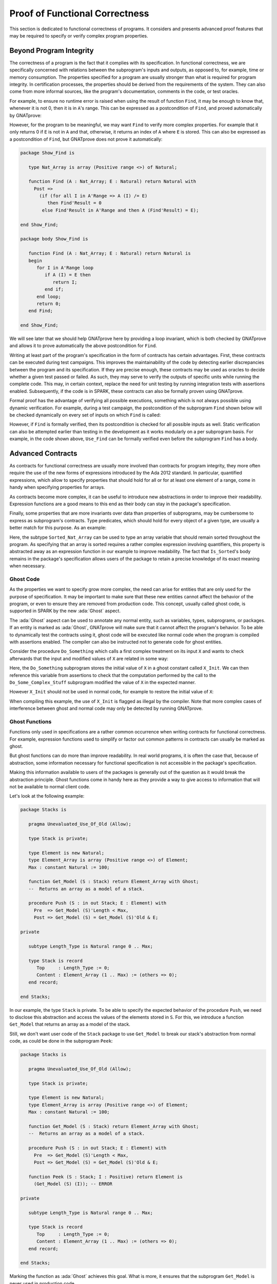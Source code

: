 Proof of Functional Correctness
=====================================================================

.. role:: ada(code)
   :language: ada

This section is dedicated to functional correctness of programs. It
considers and presents advanced proof features that may be required to
specify or verify complex program properties.

Beyond Program Integrity
---------------------------------------------------------------------

The correctness of a program is the fact that it complies with its
specification. In functional correctness, we are specifically concerned
with relations between the subprogram's inputs and outputs, as opposed to,
for example, time or memory consumption. The properties specified for a
program are usually stronger than what is required for program integrity.
In certification processes, the properties should be derived from the
requirements of the system. They can also come from more informal sources,
like the program's documentation, comments in the code, or test oracles.

For example, to ensure no runtime error is raised when using the result of
function ``Find``, it may be enough to know that, whenever it is not 0, then it
is in ``A``'s range. This can be expressed as a postcondition of ``Find``, and
proved automatically by GNATprove:

.. code:: ada spark-report-all

    package Show_Find is

       type Nat_Array is array (Positive range <>) of Natural;

       function Find (A : Nat_Array; E : Natural) return Natural with
         Post => Find'Result in 0 | A'Range;

    end Show_Find;

    package body Show_Find is

       function Find (A : Nat_Array; E : Natural) return Natural is
       begin
          for I in A'Range loop
             if A (I) = E then
                return I;
             end if;
          end loop;
          return 0;
       end Find;

    end Show_Find;

However, for the program to be meaningful, we may want ``Find`` to verify more
complex properties. For example that it only returns 0 if ``E`` is not in ``A``
and that, otherwise, it returns an index of ``A`` where ``E`` is stored. This
can also be expressed as a postcondition of ``Find``, but GNATprove does not
prove it automatically:

.. code:: ada

    package Show_Find is

       type Nat_Array is array (Positive range <>) of Natural;

       function Find (A : Nat_Array; E : Natural) return Natural with
         Post =>
           (if (for all I in A'Range => A (I) /= E)
              then Find'Result = 0
            else Find'Result in A'Range and then A (Find'Result) = E);

    end Show_Find;

    package body Show_Find is

       function Find (A : Nat_Array; E : Natural) return Natural is
       begin
          for I in A'Range loop
             if A (I) = E then
                return I;
             end if;
          end loop;
          return 0;
       end Find;

    end Show_Find;

We will see later that we should help GNATprove here by providing a loop
invariant, which is both checked by GNATprove and allows it to prove
automatically the above postcondition for ``Find``.

Writing at least part of the program's specification in the form of
contracts has certain advantages. First, these contracts can be executed
during test campaigns. This improves the maintainability of the code by
detecting earlier discrepancies between the program and its specification.
If they are precise enough, these contracts may be used as oracles to
decide whether a given test passed or failed. As such, they may serve to
verify the outputs of specific units while running the complete code. This
may, in certain context, replace the need for unit testing by running
integration tests with assertions enabled. Subsequently, if the code is in
SPARK, these contracts can also be formally proven using GNATprove.

Formal proof has the advantage of verifying all possible executions,
something which is not always possible using dynamic verification. For
example, during a test campaign, the postcondition of the subprogram
``Find`` shown below will be checked dynamically on every set of inputs on
which ``Find`` is called:

.. code:: ada run_button

    with Ada.Text_IO; use Ada.Text_IO;

    package Show_Find is

       type Nat_Array is array (Positive range <>) of Natural;

       function Find (A : Nat_Array; E : Natural) return Natural with
         Post =>
           (if (for all I in A'Range => A (I) /= E)
              then Find'Result = 0
            else Find'Result in A'Range and then A (Find'Result) = E);

    end Show_Find;

    package body Show_Find is

       function Find (A : Nat_Array; E : Natural) return Natural is
       begin
          for I in A'Range loop
             if A (I) = E then
                return I;
             end if;
          end loop;
          return 0;
       end Find;

    end Show_Find;

    with Ada.Text_IO; use Ada.Text_IO;
    with Show_Find; use Show_Find;

    procedure Use_Find with
      SPARK_Mode => Off
    is
       Seq : constant Nat_Array (1 .. 3) := (1, 5, 3);
       Res : Natural;
    begin
       Res := Find (Seq, 3);
       Put_Line ("Found 3 in index #" & Natural'Image (Res) & " of array");
    end Use_Find;

However, if ``Find`` is formally verified, then its postcondition is
checked for all possible inputs as well. Static verification can also be
attempted earlier than testing in the development as it works modularly on
a per subprogram basis. For example, in the code shown above, ``Use_Find``
can be formally verified even before the subprogram ``Find`` has a body.


Advanced Contracts
---------------------------------------------------------------------

As contracts for functional correctness are usually more involved than
contracts for program integrity, they more often require the use of the
new forms of expressions introduced by the Ada 2012 standard. In
particular, quantified expressions, which allow to specify properties that
should hold for all or for at least one element of a range, come in handy
when specifying properties for arrays.

As contracts become more complex, it can be useful to introduce new
abstractions in order to improve their readability. Expression functions
are a good means to this end as their body can stay in the package's
specification.

Finally, some properties that are more invariants over data than
properties of subprograms, may be cumbersome to express as subprogram's
contracts. Type predicates, which should hold for every object of a given
type, are usually a better match for this purpose. As an example:

.. code:: ada spark-report-all

    package Show_Sort is

       type Nat_Array is array (Positive range <>) of Natural;

       function Is_Sorted (A : Nat_Array) return Boolean is
         (for all I in A'Range =>
            (if I < A'Last then A (I) <= A (I + 1)));
       --  Returns True if A is sorted in increasing order.

       subtype Sorted_Nat_Array is Nat_Array with
         Dynamic_Predicate => Is_Sorted (Sorted_Nat_Array);
       --  Elements of type Sorted_Nat_Array are all sorted.

       Good_Array : Sorted_Nat_Array := (1, 2, 4, 8, 42);
    end Show_Sort;

Here, the subtype ``Sorted_Nat_Array`` can be used to type an array
variable that should remain sorted throughout the program. As specifying
that an array is sorted requires a rather complex expression involving
quantifiers, this property is abstracted away as an expression function in
our example to improve readability. The fact that ``Is_Sorted``'s body
remains in the package's specification allows users of the package to
retain a precise knowledge of its exact meaning when necessary.


Ghost Code
~~~~~~~~~~

As the properties we want to specify grow more complex, the need can arise
for entities that are only used for the purpose of specification.
It may be important to make sure that these new
entities cannot affect the behavior of the program, or even to ensure they
are removed from production code. This concept, usually called ghost code,
is supported in SPARK by the new :ada:`Ghost` aspect.

The :ada:`Ghost` aspect can be used to annotate any normal entity, such as
variables, types, subprograms, or packages. If an entity is marked as
:ada:`Ghost`, GNATprove will make sure that it cannot affect the program's
behavior. To be able to dynamically test the contracts using it, ghost
code will be executed like normal code when the program is compiled with
assertions enabled. The compiler can also be instructed not to generate
code for ghost entities.

Consider the procedure ``Do_Something`` which calls a first complex treatment
on its input ``X`` and wants to check afterwards that the input and modified
values of ``X`` are related in some way:

.. code:: ada spark-report-all

    package Show_Ghost is

       type T is record
          A, B, C, D, E : Boolean;
       end record;

       function Formula (X : T) return Boolean is
         ((X.A and X.B) or (X.C and (X.D or X.E)));

       function Is_Correct (X, Y : T) return Boolean is
         (Formula (X) = Formula (Y));

       procedure Do_Something (X : in out T);

    end Show_Ghost;

    package body Show_Ghost is

       procedure Do_Some_Complex_Stuff (X : in out T) is
       begin
          X := T'(X.B, X.A, X.C, X.E, X.D);
       end Do_Some_Complex_Stuff;

       procedure Do_Something (X : in out T) is
          X_Init : constant T := X with Ghost;
       begin
          Do_Some_Complex_Stuff (X);
          pragma Assert (Is_Correct (X_Init, X));
          --  It is OK to use X_Init inside an assertion.
       end Do_Something;

    end Show_Ghost;

Here, the ``Do_Something`` subprogram stores the initial value of ``X`` in
a ghost constant called ``X_Init``. We can then reference this variable
from assertions to check that the computation performed by the call to the
``Do_Some_Complex_Stuff`` subprogram modified the value of ``X`` in the
expected manner.

However ``X_Init`` should not be used in normal code, for example to
restore the initial value of ``X``:

.. code:: ada run_button
    :class: ada-expect-compile-error

    package Show_Ghost is

       type T is record
          A, B, C, D, E : Boolean;
       end record;

       function Formula (X : T) return Boolean is
         ((X.A and X.B) or (X.C and (X.D or X.E)));

       function Is_Correct (X, Y : T) return Boolean is
         (Formula (X) = Formula (Y));

       procedure Do_Something (X : in out T);

    end Show_Ghost;

    package body Show_Ghost is

       procedure Do_Some_Complex_Stuff (X : in out T) is
       begin
          X := T'(X.B, X.A, X.C, X.E, X.D);
       end Do_Some_Complex_Stuff;

       procedure Do_Something (X : in out T) is
          X_Init : constant T := X with Ghost;
       begin
          Do_Some_Complex_Stuff (X);
          pragma Assert (Is_Correct (X_Init, X));

          X := X_Init; -- ERROR

       end Do_Something;

    end Show_Ghost;

    with Show_Ghost; use Show_Ghost;

    procedure Use_Ghost is
       X : T := (True, True, False, False, True);
    begin
       Do_Something (X);
    end Use_Ghost;

When compiling this example, the use of ``X_Init`` is
flagged as illegal by the compiler. Note that more complex cases of
interference between ghost and normal code may only be detected by running
GNATprove.


Ghost Functions
~~~~~~~~~~~~~~~

Functions only used in specifications are a rather common occurrence when
writing contracts for functional correctness. For example, expression
functions used to simplify or factor out common patterns in contracts can
usually be marked as ghost.

But ghost functions can do more than improve readability. In real world
programs, it is often the case that, because of abstraction, some
information necessary for functional specification is not accessible in
the package's specification.

Making this information available to users of the packages is generally
out of the question as it would break the abstraction principle. Ghost
functions come in handy here as they provide a way to give access to
information that will not be available to normal client code.

Let's look at the following example:

.. code:: ada

    package Stacks is

       pragma Unevaluated_Use_Of_Old (Allow);

       type Stack is private;

       type Element is new Natural;
       type Element_Array is array (Positive range <>) of Element;
       Max : constant Natural := 100;

       function Get_Model (S : Stack) return Element_Array with Ghost;
       --  Returns an array as a model of a stack.

       procedure Push (S : in out Stack; E : Element) with
         Pre  => Get_Model (S)'Length < Max,
         Post => Get_Model (S) = Get_Model (S)'Old & E;

    private

       subtype Length_Type is Natural range 0 .. Max;

       type Stack is record
          Top     : Length_Type := 0;
          Content : Element_Array (1 .. Max) := (others => 0);
       end record;

    end Stacks;

In our example, the type ``Stack`` is private. To be able to specify the
expected behavior of the procedure ``Push``, we need to disclose this
abstraction and access the values of the elements stored in ``S``. For
this, we introduce a function ``Get_Model`` that returns an array as a
model of the stack.

Still, we don't want user code of the ``Stack`` package to use
``Get_Model`` to break our stack's abstraction from normal code, as could
be done in the subprogram ``Peek``:

.. code:: ada
    :class: ada-expect-compile-error

    package Stacks is

       pragma Unevaluated_Use_Of_Old (Allow);

       type Stack is private;

       type Element is new Natural;
       type Element_Array is array (Positive range <>) of Element;
       Max : constant Natural := 100;

       function Get_Model (S : Stack) return Element_Array with Ghost;
       --  Returns an array as a model of a stack.

       procedure Push (S : in out Stack; E : Element) with
         Pre  => Get_Model (S)'Length < Max,
         Post => Get_Model (S) = Get_Model (S)'Old & E;

       function Peek (S : Stack; I : Positive) return Element is
         (Get_Model (S) (I)); -- ERROR

    private

       subtype Length_Type is Natural range 0 .. Max;

       type Stack is record
          Top     : Length_Type := 0;
          Content : Element_Array (1 .. Max) := (others => 0);
       end record;

    end Stacks;

Marking the function as :ada:`Ghost` achieves this goal. What is more,
it ensures that the subprogram ``Get_Model`` is never used in
production code.

Global Ghost Variables
~~~~~~~~~~~~~~~~~~~~~~

Though it happens less often, specifications may require storing additional
information into global variables. As this information is not needed in
normal code, these global variables should be marked as ghost, so that
they can be erased by the compiler. These variables can be used for
various reasons, and a rather common case is to specify programs modifying
a complex or private global data structure by providing a model for it,
that is updated by the program along with the data structure.

Global variables can also store information about previous runs of subprograms
in order to specify simple temporal properties. In the following example, we
have two procedures, one to access a state ``A`` and the other to access a
state ``B``. The global variable ``Last_Accessed_Is_A`` is used to specify that
``B`` cannot be accessed twice without accessing ``A`` in between.

.. code:: ada run_button
   :class: ada-run-expect-failure

    package Call_Sequence is

       type T is new Integer;

       Last_Accessed_Is_A : Boolean := False with Ghost;

       procedure Access_A with
         Post => Last_Accessed_Is_A;

       procedure Access_B with
         Pre  => Last_Accessed_Is_A,
         Post => not Last_Accessed_Is_A;
       --  B can only be accessed after A

    end Call_Sequence;

    package body Call_Sequence is

       procedure Access_A is
       begin
          --  ...
          Last_Accessed_Is_A := True;
       end Access_A;

       procedure Access_B is
       begin
          --  ...
          Last_Accessed_Is_A := False;
       end Access_B;

    end Call_Sequence;

    with Call_Sequence; use Call_Sequence;

    procedure Main is
    begin
       Access_A;
       Access_B;
       Access_B; -- ERROR
    end Main;

As another example, it can be the case that the requirement of a subprogram
expresses its expected behavior as a sequence of actions to be performed. To
write this kind of specification more easily, global ghost variables may be
used to store intermediate values of variables in the program.

For example, we specify below the subprogram ``Do_Two_Things`` in two steps
using the global variable ``V_Interm`` to store the intermediate value of ``V``
between the two things to be done. Note that this usage could be expressed
using an existential quantification on the variable ``V_Interm``, although this
would be very inefficient at runtime to iterate over all integers. Besides,
this cannot always be done in SPARK as quantification in Ada is restricted to
:ada:`for ... loop` patterns. What is more, supplying the value of the variable
may help the prover to effectively verify the contracts.

.. code:: ada

    package Action_Sequence is

       type T is new Integer;

       V_Interm : T with Ghost;

       function First_Thing_Done (X, Y : T) return Boolean with Ghost;
       function Second_Thing_Done (X, Y : T) return Boolean with Ghost;

       procedure Do_Two_Things (V : in out T) with
         Post => First_Thing_Done (V'Old, V_Interm)
           and then Second_Thing_Done (V_Interm, V);

    end Action_Sequence;

Guide Proof
---------------------------------------------------------------------

As properties of interest for functional correctness are more complex than
those involved in proof of program integrity, it is expected that GNATprove may
not be able to verify them right away even though they are valid. Techniques
for :ref:`Debugging Failed Proof Attempts` will come in handy here. Here, we
focus on improving results on the remaining cases where the property is valid
but is not proved by GNATprove in a reasonable amount of time.

In these cases, users may want to try and guide GNATprove in order either
to complete the proof or strip it down to a small number of easily
reviewable assumptions. For this purpose, assertions can be added to break
complex proofs into smaller steps:

.. code-block:: ada

    pragma Assert (Assertion_Checked_By_The_Tool);
    --  info: assertion proved

    pragma Assert (Assumption_Validated_By_Other_Means);
    --  medium: assertion might fail

    pragma Assume (Assumption_Validated_By_Other_Means);
    --  The tool does not attempt to check this expression.
    --  It is recorded as an assumption.

In particular, it may be a good idea, as an intermediate step, to try and
prove a theoretically equivalent version of the desired property where
things have been simplified for the prover, for example by splitting
different cases up or by inlining the definitions of functions.

It can be the case that some intermediate assertions are not discharged by
GNATprove, either because it is missing some information or because it
gets lost in the amount of information available. Those remaining
assertions can then be verified by other means like testing, since they
are executable, or by review. Users can choose to instruct GNATprove to
ignore them, either by turning them into assumptions, like in our example,
or by justifying the check using a :ada:`pragma Annotate`. In both cases,
the assumption will still be checked at runtime when assertions are
enabled.


Local Ghost Variables
~~~~~~~~~~~~~~~~~~~~~

Just like for specifications, ghost code can be used to enhance what can
be expressed inside intermediate assertions. In particular, local
variables or constants whose only purpose is to serve in assertions are a
common occurrence. Most of the time, these variables are used to store
previous values of variables or expressions to which we want to refer in
assertions. They are especially useful to refer to initial values of
parameters and expressions which cannot be accessed using the :ada:`'Old`
attribute outside of the subprogram's postcondition.

In the example shown below, to help GNATprove discharge the postcondition of
``P``, we want to assert that it holds separately in every branch of an
:ada:`if` statement. Since in these assertions we cannot use the :ada:`'Old`
attribute to access the initial value of the parameter ``X`` (unlike in ``P``'s
postcondition), we must resort to introducing a local ghost constant ``X_Init``
for this value.

.. code:: ada spark-report-all

    package Show_Local_Ghost is

       type T is new Natural;

       function F (X, Y : T) return Boolean is (X > Y) with Ghost;

       function Condition (X : T) return Boolean is (X mod 2 = 0);

       procedure P (X : in out T) with
         Pre  => X < 1_000_000,
         Post => F (X, X'Old);

    end Show_Local_Ghost;

    package body Show_Local_Ghost is

       procedure P (X : in out T) is
          X_Init : constant T := X with Ghost;
       begin
          if Condition (X) then
             X := X + 1;
             pragma Assert (F (X, X_Init));
          else
             X := X * 2;
             pragma Assert (F (X, X_Init));
          end if;
       end P;

    end Show_Local_Ghost;

Local ghost variables can also be used for more complex things such as
building a data-structure that serves as witness for a complex property of
the subprogram. In our example, we want to prove that the ``Sort``
procedure do not create new elements, that is, all the elements that are
in ``A`` after the sort were already in ``A`` before the sort. Note that
this property is not enough to ensure that, after a call to ``Sort``,
``A`` is a permutation of its value before the call. Still, it is already
complex for a prover to verify as it involves an alternation of
quantifiers. To help GNATprove, it may be interesting to store, for each
index ``I``, an index ``J`` that has the expected property.

.. code-block:: ada

    procedure Sort (A : in out Nat_Array) with
      Post => (for all I in A'Range =>
                 (for some J in A'Range => A (I) = A'Old (J)))
    is
       Permutation : Index_Array := (1 => 1, 2 => 2, ...) with Ghost;
    begin
       ...
    end Sort;

Ghost Procedures
~~~~~~~~~~~~~~~~

Ghost procedures cannot affect the value of normal variables. Therefore,
they are mostly used to perform treatments on ghost variables or to group
together a set of intermediate assertions.

Abstracting away the treatment of ghost variables or assertions inside a ghost
procedure has several advantages. First, it allows to use any code inside the
ghost procedure. This is not the case outside ghost procedures, where the only
ghost statements allowed are assignments to ghost variables and calls to ghost
procedures.

As an example, the :ada:`for` loop contained in ``Increase_A`` could not
appear by itself in normal code:

.. code:: ada spark-report-all

    package Show_Ghost_Proc is

       type Nat_Array is array (Integer range <>) of Natural;

       A : Nat_Array (1 .. 100) with Ghost;

       procedure Increase_A with
         Ghost,
         Pre => (for all I in A'Range => A (I) < Natural'Last);

    end Show_Ghost_Proc;

    package body Show_Ghost_Proc is

       procedure Increase_A is
       begin
          for I in A'Range loop
             A (I) := A (I) + 1;
          end loop;
       end Increase_A;

    end Show_Ghost_Proc;

Then, it improves readability by hiding away complex code that is of no
use for the functional behavior of the subprogram. Finally, it can help
GNATprove by abstracting away assertions that would otherwise pollute its
context.

For the example below, calling ``Prove_P`` on ``X`` will only add ``P
(X)`` to the proof context instead of the possible important set of
assertions that are required to verify it. What is more, the proof of
``P`` will only be done once and may be made easier by the fact that no
unnecessary information is present in the context while verifying it.
Also, if ``Prove_P`` happens to not be fully verified, the remaining
assumptions will be reviewed more easily if they are in a small context.

.. code-block:: ada

    procedure Prove_P (X : T) with Ghost,
      Global => null,
      Post   => P (X);


Handling of Loops
~~~~~~~~~~~~~~~~~

A case in which user annotations are almost always required for GNATprove
to complete a proof is when the program involves a loop. Indeed, the
verification techniques used by GNATprove do not handle cycles in a
subprogram's control flow. As a consequence, loops are flattened by
dividing them into several acyclic parts.

As an example, let us look at a simple loop statement with an exit
condition:

.. code:: ada
    :class: ada-nocheck

    Stmt1;
    loop
      Stmt2;
      exit when Cond;
      Stmt3;
    end loop;
    Stmt4;

As shown on the schema, the control flow will be divided into three parts:

.. image:: 05_loop.png
   :align: center

The first one, in yellow, starts from the beginning of the subprogram to
the loop statement. Then, the loop itself is divided into two parts. The
red one stands for a complete execution of the loop's body, that is, an
execution in which the exit condition is not satisfied. The blue one
stands for the last execution of the loop. The exit condition is assumed
to hold and the rest of the subprogram can be accessed. The red and blue
parts obviously always happen after the yellow one.

Still, as there is no way to know how the loop may have modified the
variables it updates, GNATprove simply forgets everything it knows about
them when entering these parts. Values of constants and variables that are
not modified in the loop are of course preserved.

The consequence of this particular handling is that GNATprove suffers from
imprecision when verifying a subprogram involving a loop. More precisely,
it won't be able to verify a property relying on values of variables
modified inside the loop. Also, though it will not forget any information
it had on the value of constants or unmodified variables, it still won't
be able to deduce new information about them using the loop.

For example, consider function ``Find`` which iterates over the array ``A``
searching for an index where ``E`` is stored in ``A``:

.. code:: ada spark-report-all

    package Show_Find is

       type Nat_Array is array (Positive range <>) of Natural;

       function Find (A : Nat_Array; E : Natural) return Natural;

    end Show_Find;

    package body Show_Find is

       function Find (A : Nat_Array; E : Natural) return Natural is
       begin
          for I in A'Range loop
             pragma Assert (for all J in A'First .. I - 1 => A (J) /= E);
             --  assertion is not proved
             if A (I) = E then
                return I;
             end if;
             pragma Assert (A (I) /= E);
             --  assertion is proved
          end loop;
          return 0;
       end Find;

    end Show_Find;

Though, at each loop iteration,
GNATprove knows that, for the loop to continue, the value stored in ``A`` at
index ``I`` must not be ``E`` (the second assertion which is proved), it will
not be able to accumulate this information to deduce that it is true for all
the indexes smaller than ``I`` (the first assertion which is not proved).


.. _Loop Invariants:

Loop Invariants
~~~~~~~~~~~~~~~

To overcome these limitations, users can provide additional information to
GNATprove in the form of a loop invariant. In SPARK, a loop invariant
is a Boolean expression which should hold at every iteration of the loop.
Like every other assertion, it can be checked at runtime by compiling the
program with assertions enabled.

The specificity of a loop invariant in comparison to other assertions lies
in the way it is handled for proof. The proof of a loop invariant is done
in two steps: first GNATprove checks that it holds in the first
iteration of the loop, and then, it checks that it holds in an arbitrary
iteration assuming it held in the previous iteration.

As an example, let us add a loop invariant to the ``Find`` function
stating that the first element of ``A`` is not ``E``:

.. code:: ada spark-report-all

    package Show_Find is

       type Nat_Array is array (Positive range <>) of Natural;

       function Find (A : Nat_Array; E : Natural) return Natural;

    end Show_Find;

    package body Show_Find is

       function Find (A : Nat_Array; E : Natural) return Natural is
       begin
          for I in A'Range loop
             pragma Loop_Invariant (A (A'First) /= E);
             --  loop invariant not proved in first iteration
             --  but preservation of loop invariant is proved
             if A (I) = E then
                return I;
             end if;
          end loop;
          return 0;
       end Find;

    end Show_Find;

To verify this invariant, GNATprove generates two checks. The first
one, that checks whether the assertion holds in the first iteration of the
loop, is not verified by GNATprove. Indeed, there is no reason for the
first element of ``A`` to be different from ``E`` in this iteration.
However, the second check succeeds. Indeed, it is easy to deduce that,
if the first element of ``A`` was not ``E`` in a given iteration, then it
is still not ``E`` in the next one. Note that, if we move the invariant to
the end of the loop, then it is successfully verified by GNATprove.

Not only do loop invariants allow to verify complex properties over loops,
they are also used by GNATprove to verify other properties, such as the
absence of runtime errors over the loop's body and the statements
following the loop. More precisely, when verifying runtime checks or other
assertions from the loop's body or from statements following the loop, the
last occurrence of the loop invariant preceding this check is assumed to
hold.

Let's look at a version of ``Find`` where we use a loop invariant instead of an
assertion to state that all array elements seen so far are not equal to ``E``:

.. code:: ada spark-report-all

    package Show_Find is

       type Nat_Array is array (Positive range <>) of Natural;

       function Find (A : Nat_Array; E : Natural) return Natural;

    end Show_Find;

    package body Show_Find is

       function Find (A : Nat_Array; E : Natural) return Natural is
       begin
          for I in A'Range loop
             pragma Loop_Invariant
               (for all J in A'First .. I - 1 => A (J) /= E);
             if A (I) = E then
                return I;
             end if;
          end loop;
          pragma Assert (for all I in A'Range => A (I) /= E);
          return 0;
       end Find;

    end Show_Find;

This version is fully proved by GNATprove! This time, GNATprove proves that the
loop invariant holds in every iteration of the loop (separately proving this
property for the first iteration and for the following iterations). It also
proves that, after the loop, all the elements of ``A`` are different from ``E``
by assuming that the loop invariant holds in the last iteration of the loop.

Coming up with a good loop invariant can turn out to be quite a challenge.
To make this task easier, let us review the four good properties of a good
loop invariant:

+-------------+---------------------------------------------------------+
| Property    | Description                                             |
+=============+=========================================================+
| INIT        | It should be provable in the first iteration of the     |
|             | loop                                                    |
+-------------+---------------------------------------------------------+
| INSIDE      | It should allow proving absence of run-time errors and  |
|             | local assertions inside the loop                        |
+-------------+---------------------------------------------------------+
| AFTER       | It should allow proving absence of run-time errors,     |
|             | local assertions and the subprogram postcondition after |
|             | the loop                                                |
+-------------+---------------------------------------------------------+
| PRESERVE    | It should be provable after the first iteration of the  |
|             | loop                                                    |
+-------------+---------------------------------------------------------+

First, the loop invariant should be provable in the first iteration of the loop
(INIT). To achieve this property, the loop invariant's initialization can be
debugged like any failing proof attempt using strategies for :ref:`Debugging
Failed Proof Attempts`.

Next, the loop invariant should be precise enough to allow proving absence of
runtime errors both in statements from the loop's body (INSIDE) and in
statements following the loop (AFTER). To achieve this, users should remember
that every information concerning a variable modified in the loop that is not
stated in the invariant will be forgotten by GNATprove. In particular, users
should take care to include in their invariant what is usually called the
loop's frame condition. It consists in stating the preservation of parts of
composite variables that have not been modified by the loop.

Finally, the loop invariant should be precise enough to prove that it is
preserved through successive iterations of the loop (PRESERVE). This is
generally the trickiest part. To understand why the preservation of a loop
invariant is not proved by GNATprove, it is often useful to repeat it into
local assertions throughout the loop's body to determine at which point the
proof is lost.

As an example, let us look at a loop that iterates through an array ``A``
and applies a function ``F`` to each of its elements:

.. code:: ada spark-report-all

    package Show_Map is

       type Nat_Array is array (Positive range <>) of Natural;

       function F (V : Natural) return Natural is
         (if V /= Natural'Last then V + 1 else V);

       procedure Map (A : in out Nat_Array);

    end Show_Map;

    package body Show_Map is

       procedure Map (A : in out Nat_Array) is
          A_I : constant Nat_Array := A with Ghost;
       begin
          for K in A'Range loop
             A (K) := F (A (K));
             pragma Loop_Invariant
               (for all J in A'First .. K => A (J) = F (A'Loop_Entry (J)));
          end loop;
          pragma Assert (for all K in A'Range => A (K) = F (A_I (K)));
       end Map;

    end Show_Map;

We want to prove that, after the loop, each element of the array is the result
of applying ``F`` to the value that was stored in ``A`` at the same index
before the loop. To specify this property, we copy the value of ``A`` before
the loop in a ghost variable ``A_I``. As a loop invariant, we state that, for
every index smaller than ``K``, the array has been modified in the expected
way. Note that we choose here to use the :ada:`Loop_Entry` attribute to refer
to the value of ``A`` on entry of the loop, instead of using ``A_I``.

Does our loop invariant has the four good properties of a good
loop-invariant? When launching GNATprove on it, we see that ``INIT`` is
fulfilled, the invariant's initialization is proved. So are ``INSIDE`` and
``AFTER``, no potential runtime errors are reported and the assertion
following the loop is successfully verified.

The situation is slightly more complex for the ``PRESERVE`` property. GNATprove
manages to prove that the invariant holds after the first iteration, thanks to
the automatic generation of frame conditions. What happens is that GNATprove
completes the provided loop invariant with the following property called `frame
condition` stating what part of the array has not been modified so far:

.. code-block:: ada

             pragma Loop_Invariant
               (for all J in K .. A'Last => A (J) = (if J > K then A'Loop_Entry (J)));

The user-provided and the internally-generated loop invariants are then used to
prove ``PRESERVE``. In more complex cases, the heuristics used by GNATprove to
generate the frame condition are not sufficient, and a user must provide one as
loop invariant. For example, consider a version of ``Map`` where the result of
applying ``F`` to an element at index ``K`` is stored at index ``K-1``:

.. code:: ada spark-report-all

    package Show_Map is

       type Nat_Array is array (Positive range <>) of Natural;

       function F (V : Natural) return Natural is
         (if V /= Natural'Last then V + 1 else V);

       procedure Map (A : in out Nat_Array);

    end Show_Map;

    package body Show_Map is

       procedure Map (A : in out Nat_Array) is
          A_I : constant Nat_Array := A with Ghost;
       begin
          for K in A'Range loop
             if K /= A'First then
                A (K-1) := F (A (K));
             end if;
             pragma Loop_Invariant
               (for all J in A'First .. K =>
                 (if J /= A'First then A (J-1) = F (A'Loop_Entry (J))));
             -- pragma Loop_Invariant
             --  (for all J in K .. A'Last => A (J) = A'Loop_Entry (J));
          end loop;
          pragma Assert (for all K in A'Range =>
                          (if K /= A'First then A (K-1) = F (A_I (K))));
       end Map;

    end Show_Map;

You need to uncomment the second loop invariant containing the frame condition
in order to prove the assertion after the loop.


Code Examples / Pitfalls
---------------------------------------------------------------------

This section contains some code examples and pitfalls.

Example #1
~~~~~~~~~~

We are implementing a ring buffer inside an array ``Content``, where the
content of a ring buffer of length ``Length`` is obtained by starting at index
``First`` and possibly wrapping around the end of the buffer. We use a ghost
function ``Get_Model`` to return the content of the ring buffer, for use in
contracts.

.. code:: ada spark-report-all

    package Ring_Buffer is

       Max_Size : constant := 100;

       type Nat_Array is array (Positive range <>) of Natural;

       function Get_Model return Nat_Array with Ghost;

       procedure Push_Last (E : Natural) with
         Pre  => Get_Model'Length < Max_Size,
         Post => Get_Model'Length = Get_Model'Old'Length + 1;

    end Ring_Buffer;

    package body Ring_Buffer is

       subtype Length_Range is Natural range 0 .. Max_Size;
       subtype Index_Range  is Natural range 1 .. Max_Size;

       Content : Nat_Array (1 .. Max_Size) := (others => 0);
       First   : Index_Range               := 1;
       Length  : Length_Range              := 0;

       function Get_Model return Nat_Array with
         Refined_Post => Get_Model'Result'Length = Length
       is
          Size   : constant Length_Range := Length;
          Result : Nat_Array (1 .. Size) := (others => 0);
       begin
          if First + Length - 1 <= Max_Size then
             Result := Content (First .. First + Length - 1);
          else
             declare
                Len : constant Length_Range := Max_Size - First + 1;
             begin
                Result (1 .. Len) := Content (First .. Max_Size);
                Result (Len + 1 .. Length) := Content (1 .. Length - Len);
             end;
          end if;
          return Result;
       end Get_Model;

       procedure Push_Last (E : Natural) is
       begin
          if First + Length <= Max_Size then
             Content (First + Length) := E;
          else
             Content (Length - Max_Size + First) := E;
          end if;
          Length := Length + 1;
       end Push_Last;

    end Ring_Buffer;

This is correct as ``Get_Model`` is used only in contracts. Note that calls to
``Get_Model`` cause copies of the buffer's content, which is not
efficient. This is fine because ``Get_Model`` is only used for verification,
not in the final production code. This is enforced by making it a ghost
function and producing the final production code with appropriate compiler
switches (not using ``-gnata``) that ensure that assertions are ignored.


Example #2
~~~~~~~~~~

Instead of using a ghost function ``Get_Model`` to retrieve the content of the
ring buffer, we're now using a global ghost variable ``Model``.

.. code:: ada
    :class: ada-expect-compile-error

    package Ring_Buffer is

       Max_Size : constant := 100;
       subtype Length_Range is Natural range 0 .. Max_Size;
       subtype Index_Range  is Natural range 1 .. Max_Size;

       type Nat_Array is array (Positive range <>) of Natural;

       type Model_Type (Length : Length_Range := 0) is record
          Content : Nat_Array (1 .. Length);
       end record
         with Ghost;

       Model : Model_Type with Ghost;

       function Valid_Model return Boolean;

       procedure Push_Last (E : Natural) with
         Pre  => Valid_Model
           and then Model.Length < Max_Size,
         Post => Model.Length = Model.Length'Old + 1;

    end Ring_Buffer;

    package body Ring_Buffer is

       Content : Nat_Array (1 .. Max_Size) := (others => 0);
       First   : Index_Range               := 1;
       Length  : Length_Range              := 0;

       function Valid_Model return Boolean is
          (Model.Content'Length = Length);

       procedure Push_Last (E : Natural) is
       begin
          if First + Length <= Max_Size then
             Content (First + Length) := E;
          else
             Content (Length - Max_Size + First) := E;
          end if;
          Length := Length + 1;
       end Push_Last;

    end Ring_Buffer;

This example is not correct. ``Model``, which is a ghost variable, cannot
influence the return value of the normal function ``Valid_Model``. As
``Valid_Model`` is only used in specifications, it should be marked as
:ada:`Ghost`. Another problem is that ``Model`` variable needs to be updated
inside ``Push_Last`` to reflect the changes to the ring buffer.


Example #3
~~~~~~~~~~

Let's mark ``Valid_Model`` as :ada:`Ghost` and update ``Model`` inside
``Push_Last``.

.. code:: ada spark-report-all

    package Ring_Buffer is

       Max_Size : constant := 100;
       subtype Length_Range is Natural range 0 .. Max_Size;
       subtype Index_Range  is Natural range 1 .. Max_Size;

       type Nat_Array is array (Positive range <>) of Natural;

       type Model_Type (Length : Length_Range := 0) is record
          Content : Nat_Array (1 .. Length);
       end record
         with Ghost;

       Model : Model_Type with Ghost;

       function Valid_Model return Boolean with Ghost;

       procedure Push_Last (E : Natural) with
         Pre  => Valid_Model
           and then Model.Length < Max_Size,
         Post => Model.Length = Model.Length'Old + 1;

    end Ring_Buffer;

    package body Ring_Buffer is

       Content : Nat_Array (1 .. Max_Size) := (others => 0);
       First   : Index_Range               := 1;
       Length  : Length_Range              := 0;

       function Valid_Model return Boolean is
          (Model.Content'Length = Length);

       procedure Push_Last (E : Natural) is
       begin
          if First + Length <= Max_Size then
             Content (First + Length) := E;
          else
             Content (Length - Max_Size + First) := E;
          end if;
          Length := Length + 1;
          Model := (Length  => Model.Length + 1,
                    Content => Model.Content & E);
       end Push_Last;

    end Ring_Buffer;

This example is correct. The ghost variable ``Model`` can be referenced both
from the body of the ghost function ``Valid_Model`` and from the body of the
non-ghost procedure ``Push_Last`` as long as it is only used in ghost
statements.


Example #4
~~~~~~~~~~

We're now modifying ``Push_Last`` to share the computation of the new length
between the operational code and the ghost code.

.. code:: ada
    :class: ada-expect-compile-error

    package Ring_Buffer is

       Max_Size : constant := 100;
       subtype Length_Range is Natural range 0 .. Max_Size;
       subtype Index_Range  is Natural range 1 .. Max_Size;

       type Nat_Array is array (Positive range <>) of Natural;

       type Model_Type (Length : Length_Range := 0) is record
          Content : Nat_Array (1 .. Length);
       end record
         with Ghost;

       Model : Model_Type with Ghost;

       function Valid_Model return Boolean with Ghost;

       procedure Push_Last (E : Natural) with
         Pre  => Valid_Model
           and then Model.Length < Max_Size,
         Post => Model.Length = Model.Length'Old + 1;

    end Ring_Buffer;

    package body Ring_Buffer is

       Content : Nat_Array (1 .. Max_Size) := (others => 0);
       First   : Index_Range               := 1;
       Length  : Length_Range              := 0;

       function Valid_Model return Boolean is
          (Model.Content'Length = Length);

       procedure Push_Last (E : Natural) is
          New_Length : constant Length_Range := Model.Length + 1;
       begin
          if First + Length <= Max_Size then
             Content (First + Length) := E;
          else
             Content (Length - Max_Size + First) := E;
          end if;
          Length := New_Length;
          Model := (Length  => New_Length,
                    Content => Model.Content & E);
       end Push_Last;

    end Ring_Buffer;

This example is not correct. Local constant ``New_Length`` is not marked as
:ada:`Ghost`, hence it cannot be computed from the value of ghost variable
``Model``. Note that making ``New_Length`` a ghost constant would only report
the problem on the assignment from ``New_Length`` to ``Length``. The correct
solution here is to compute ``New_Length`` from the value of non-ghost variable
``Length``.


Example #5
~~~~~~~~~~

Let's move the code updating ``Model`` inside a local ghost procedure
``Update_Model``, still using a local variable ``New_Length`` to compute the
new length.

.. code:: ada spark-report-all

    package Ring_Buffer is

       Max_Size : constant := 100;
       subtype Length_Range is Natural range 0 .. Max_Size;
       subtype Index_Range  is Natural range 1 .. Max_Size;

       type Nat_Array is array (Positive range <>) of Natural;

       type Model_Type (Length : Length_Range := 0) is record
          Content : Nat_Array (1 .. Length);
       end record
         with Ghost;

       Model : Model_Type with Ghost;

       function Valid_Model return Boolean with Ghost;

       procedure Push_Last (E : Natural) with
         Pre  => Valid_Model
           and then Model.Length < Max_Size,
         Post => Model.Length = Model.Length'Old + 1;

    end Ring_Buffer;

    package body Ring_Buffer is

       Content : Nat_Array (1 .. Max_Size) := (others => 0);
       First   : Index_Range               := 1;
       Length  : Length_Range              := 0;

       function Valid_Model return Boolean is
          (Model.Content'Length = Length);

       procedure Push_Last (E : Natural) is

          procedure Update_Model with Ghost is
             New_Length : constant Length_Range := Model.Length + 1;
          begin
             Model := (Length  => New_Length,
                       Content => Model.Content & E);
          end Update_Model;

       begin
          if First + Length <= Max_Size then
             Content (First + Length) := E;
          else
             Content (Length - Max_Size + First) := E;
          end if;
          Length := Length + 1;
          Update_Model;
       end Push_Last;

    end Ring_Buffer;

Everything is fine here. ``Model`` is only accessed inside ``Update_Model``
which is itself a ghost procedure, so it's fine to declare local variable
``New_Length`` without the :ada:`Ghost` aspect as everything inside a ghost
procedure body is ghost. Moreover, we don't need to add any contract to
``Update_Model``. Indeed, as it is a local procedure without contract, it is
inlined by GNATprove.

Example #6
~~~~~~~~~~

Function ``Max_Array`` takes as arguments two arrays of the same length (but
not necessarily starting and ending at the same indexes) and returns an array
of the maximum values between its arguments at each index.

.. code:: ada

    package Array_Util is

       type Nat_Array is array (Positive range <>) of Natural;

       function Max_Array (A, B : Nat_Array) return Nat_Array with
         Pre => A'Length = B'Length;

    end Array_Util;

    package body Array_Util is

       function Max_Array (A, B : Nat_Array) return Nat_Array is
          R : Nat_Array (A'Range) := (others => 0);
          J : Integer := B'First;
       begin
          for I in A'Range loop
             if A (I) > B (J) then
                R (I) := A (I);
             else
                R (I) := B (J);
             end if;
             J := J + 1;
          end loop;
          return R;
       end Max_Array;

    end Array_Util;

This program is correct, but GNATprove cannot prove that ``J`` stays in the
index range of ``B`` (the unproved index check) or even that it stays in the
bounds of its type (the unproved overflow check). Indeed, when checking the
body of the loop, GNATprove forgets everything about the current value of ``J``
as it has been modified by previous iterations of the loop. To get more precise
results, we need to provide a loop invariant.


Example #7
~~~~~~~~~~

Let's add a loop invariant that states that ``J`` stays in the index range of
``B``, and let's protect the increment to ``J`` by checking that it is not
already the maximal integer value.

.. code:: ada

    package Array_Util is

       type Nat_Array is array (Positive range <>) of Natural;

       function Max_Array (A, B : Nat_Array) return Nat_Array with
         Pre => A'Length = B'Length;

    end Array_Util;

    package body Array_Util is

       function Max_Array (A, B : Nat_Array) return Nat_Array is
          R : Nat_Array (A'Range) := (others => 0);
          J : Integer := B'First;
       begin
          for I in A'Range loop
             pragma Loop_Invariant (J in B'Range);
             if A (I) > B (J) then
                R (I) := A (I);
             else
                R (I) := B (J);
             end if;
             if J < Integer'Last then
                J := J + 1;
             end if;
          end loop;
          return R;
       end Max_Array;

    end Array_Util;

The loop invariant now allows verifying that no runtime error can occur in the
loop's body (property INSIDE seen in section :ref:`Loop
Invariants`). Unfortunately, GNATprove will fail to verify that the invariant
stays valid after the first iteration of the loop (property PRESERVE). Indeed,
knowing that ``J`` is in ``B'Range`` in a given iteration is not enough to show
that it will remain so in the next iteration. We need a more precise invariant,
linking ``J`` to the value of the loop index ``I``, like :ada:`J = I -
A'First + B'First`.


Example #8
~~~~~~~~~~

We now consider a version of ``Max_Array`` which takes arguments starting and
ending at the same indexes. We want to prove that ``Max_Array`` returns an
array of the maximum values between its arguments at each index.

.. code:: ada run_button
   :class: ada-run-expect-failure

    package Array_Util is

       type Nat_Array is array (Positive range <>) of Natural;

       function Max_Array (A, B : Nat_Array) return Nat_Array with
         Pre  => A'First = B'First and A'Last = B'Last,
         Post => (for all K in A'Range =>
                   Max_Array'Result (K) = Natural'Max (A (K), B (K)));

    end Array_Util;

    package body Array_Util is

       function Max_Array (A, B : Nat_Array) return Nat_Array is
          R : Nat_Array (A'Range) := (others => 0);
       begin
          for I in A'Range loop
             pragma Loop_Invariant (for all K in A'First .. I =>
                                      R (K) = Natural'Max (A (K), B (K)));
             if A (I) > B (I) then
                R (I) := A (I);
             else
                R (I) := B (I);
             end if;
          end loop;
          return R;
       end Max_Array;

    end Array_Util;

    with Array_Util; use Array_Util;

    procedure Main is
       A : Nat_Array := (1, 1, 2);
       B : Nat_Array := (2, 1, 0);
       R : Nat_Array (1 .. 3);
    begin
       R := Max_Array (A, B);
    end Main;

Here, GNATprove does not manage to prove the loop invariant even in the first
loop iteration (property INIT seen in section :ref:`Loop Invariants`). In fact,
the loop invariant is incorrect, as can be checked by executing the function
``Max_Array`` with assertions enabled. Indeed, at each loop iteration, ``R``
contains the maximum of ``A`` and ``B`` only until ``I - 1`` as the ``I`` th
index was not handled yet.


Example #9
~~~~~~~~~~

We now consider a procedural version of ``Max_Array`` which updates its first
argument instead of returning a new array. We want to prove that ``Max_Array``
returns in its first argument the maximum values between its arguments at each
index.

.. code:: ada spark-report-all

    package Array_Util is

       type Nat_Array is array (Positive range <>) of Natural;

       procedure Max_Array (A : in out Nat_Array; B : Nat_Array) with
         Pre  => A'First = B'First and A'Last = B'Last,
         Post => (for all K in A'Range =>
                    A (K) = Natural'Max (A'Old (K), B (K)));

    end Array_Util;

    package body Array_Util is

       procedure Max_Array (A : in out Nat_Array; B : Nat_Array) is
       begin
          for I in A'Range loop
             pragma Loop_Invariant
               (for all K in A'First .. I - 1 =>
                  A (K) = Natural'Max (A'Loop_Entry (K), B (K)));
             pragma Loop_Invariant
               (for all K in I .. A'Last => A (K) = A'Loop_Entry (K));
             if A (I) <= B (I) then
                A (I) := B (I);
             end if;
          end loop;
       end Max_Array;

    end Array_Util;

Everything is proved. The first loop invariant states that ``A`` before the
loop index contains the maximum values between the arguments of ``Max_Array``
(referring to the input value of ``A`` with ``A'Loop_Entry``). The second loop
invariant states that ``A`` after and including the loop index is the same as
on entry, also known as the `frame condition` of the loop.


Example #10
~~~~~~~~~~~

Let's remove the frame condition from the previous example.

.. code:: ada spark-report-all

    package Array_Util is

       type Nat_Array is array (Positive range <>) of Natural;

       procedure Max_Array (A : in out Nat_Array; B : Nat_Array) with
         Pre  => A'First = B'First and A'Last = B'Last,
         Post => (for all K in A'Range =>
                    A (K) = Natural'Max (A'Old (K), B (K)));

    end Array_Util;

    package body Array_Util is

       procedure Max_Array (A : in out Nat_Array; B : Nat_Array) is
       begin
          for I in A'Range loop
             pragma Loop_Invariant
               (for all K in A'First .. I - 1 =>
                  A (K) = Natural'Max (A'Loop_Entry (K), B (K)));
             if A (I) <= B (I) then
                A (I) := B (I);
             end if;
          end loop;
       end Max_Array;

    end Array_Util;

Everything is still proved. In fact, GNATprove internally generates the frame
condition for the loop, so it's sufficient here to state that ``A`` before the
loop index contains the maximum values between the arguments of ``Max_Array``.
